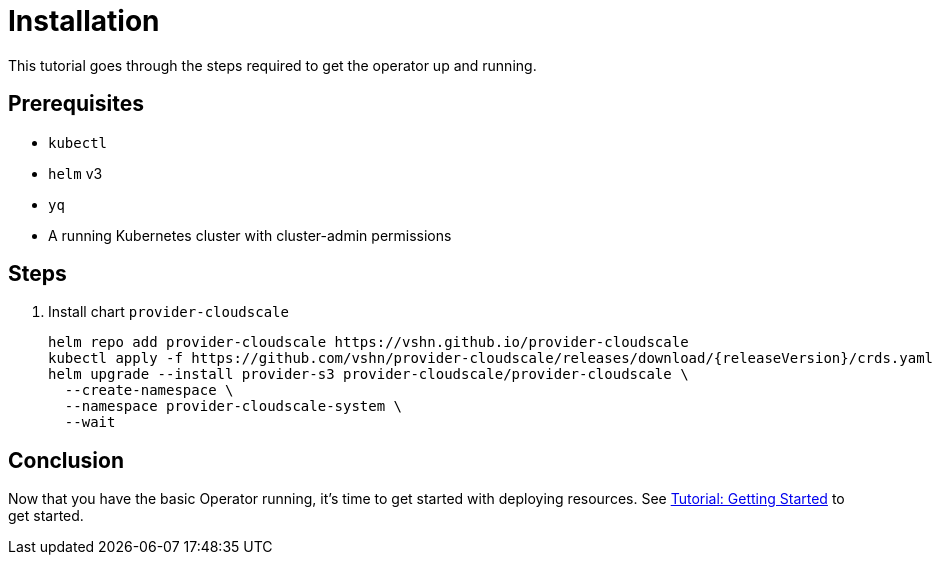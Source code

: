 = Installation

This tutorial goes through the steps required to get the operator up and running.

== Prerequisites

* `kubectl`
* `helm` v3
* `yq`
* A running Kubernetes cluster with cluster-admin permissions

== Steps

. Install chart `provider-cloudscale`
+
[source,bash,subs="attributes+"]
----
helm repo add provider-cloudscale https://vshn.github.io/provider-cloudscale
ifeval::["{releaseVersion}" == "latest"]
kubectl apply -f https://github.com/vshn/provider-cloudscale/releases/latest/download/crds.yaml
endif::[]
ifeval::["{releaseVersion}" != "latest"]
kubectl apply -f https://github.com/vshn/provider-cloudscale/releases/download/{releaseVersion}/crds.yaml
endif::[]
helm upgrade --install provider-s3 provider-cloudscale/provider-cloudscale \
  --create-namespace \
  --namespace provider-cloudscale-system \
  --wait
----

== Conclusion

Now that you have the basic Operator running, it's time to get started with deploying resources.
See xref:tutorials/getting-started.adoc[Tutorial: Getting Started] to get started.
